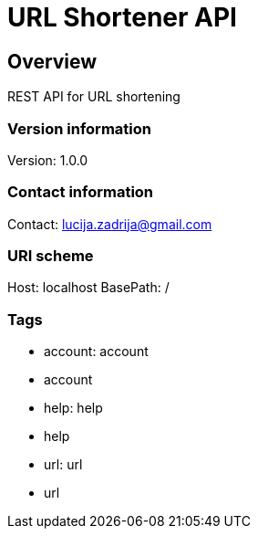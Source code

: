 = URL Shortener API

== Overview
REST API for URL shortening

=== Version information
Version: 1.0.0

=== Contact information
Contact: lucija.zadrija@gmail.com

=== URI scheme
Host: localhost
BasePath: /

=== Tags

* account: account
* account
* help: help
* help
* url: url
* url



